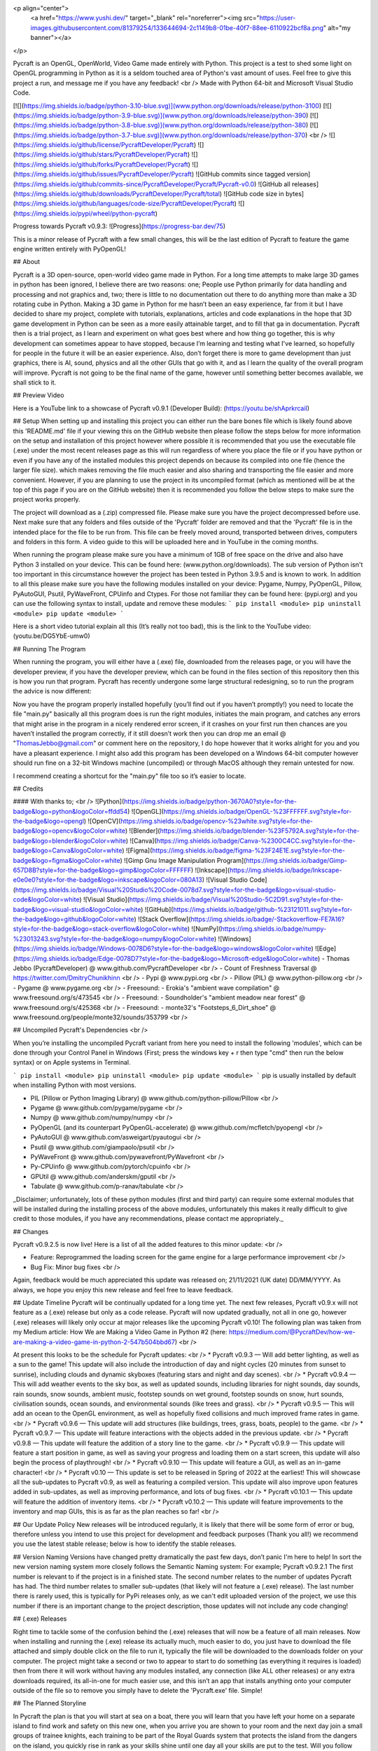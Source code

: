 <p align="center">
  <a href="https://www.yushi.dev/" target="_blank" rel="noreferrer"><img src="https://user-images.githubusercontent.com/81379254/133644694-2c1149b8-01be-40f7-88ee-6110922bcf8a.png" alt="my banner"></a>
</p>

Pycraft is an OpenGL, OpenWorld, Video Game made entirely with Python. This project is a test to shed some light on OpenGL programming in Python as it is a seldom touched area of Python's vast amount of uses. Feel free to give this project a run, and message me if you have any feedback! <br />
Made with Python 64-bit and Microsoft Visual Studio Code.

[![](https://img.shields.io/badge/python-3.10-blue.svg)](www.python.org/downloads/release/python-3100) [![](https://img.shields.io/badge/python-3.9-blue.svg)](www.python.org/downloads/release/python-390) [![](https://img.shields.io/badge/python-3.8-blue.svg)](www.python.org/downloads/release/python-380) [![](https://img.shields.io/badge/python-3.7-blue.svg)](www.python.org/downloads/release/python-370) <br />
![](https://img.shields.io/github/license/PycraftDeveloper/Pycraft) ![](https://img.shields.io/github/stars/PycraftDeveloper/Pycraft) ![](https://img.shields.io/github/forks/PycraftDeveloper/Pycraft) ![](https://img.shields.io/github/issues/PycraftDeveloper/Pycraft) ![GitHub commits since tagged version](https://img.shields.io/github/commits-since/PycraftDeveloper/Pycraft/Pycraft-v0.0) ![GitHub all releases](https://img.shields.io/github/downloads/PycraftDeveloper/Pycraft/total) ![GitHub code size in bytes](https://img.shields.io/github/languages/code-size/PycraftDeveloper/Pycraft) ![](https://img.shields.io/pypi/wheel/python-pycraft)

Progress towards Pycraft v0.9.3: ![Progress](https://progress-bar.dev/75)

This is a minor release of Pycraft with a few small changes, this will be the last edition of Pycraft to feature the game engine written entirely with PyOpenGL!

## About

Pycraft is a 3D open-source, open-world video game made in Python. For a long time attempts to make large 3D games in python has been ignored, I believe there are two reasons: one; People use Python primarily for data handling and processing and not graphics and, two; there is little to no documentation out there to do anything more than make a 3D rotating cube in Python. Making a 3D game in Python for me hasn’t been an easy experience, far from it but I have decided to share my project, complete with tutorials, explanations, articles and code explanations in the hope that 3D game development in Python can be seen as a more easily attainable target, and to fill that ga in documentation. Pycraft then is a trial project, as I learn and experiment on what goes best where and how thing go together, this is why development can sometimes appear to have stopped, because I’m learning and testing what I've learned, so hopefully for people in the future it will be an easier experience. Also, don’t forget there is more to game development than just graphics, there is AI, sound, physics and all the other GUIs that go with it, and as I learn the quality of the overall program will improve. Pycraft is not going to be the final name of the game, however until something better becomes available, we shall stick to it.

## Preview Video

Here is a YouTube link to a showcase of Pycraft v0.9.1 (Developer Build): (https://youtu.be/shAprkrcaiI)

## Setup
When setting up and installing this project you can either run the bare bones file which is likely found above this 'README.md' file if your viewing this on the GitHub website then please follow the steps below for more information on the setup and installation of this project however where possible it is recommended that you use the executable file (.exe) under the most recent releases page as this will run regardless of where you place the file or if you have python or even if you have any of the installed modules this project depends on because its compiled into one file (hence the larger file size). which makes removing the file much easier and also sharing and transporting the file easier and more convenient. However, if you are planning to use the project in its uncompiled format (which as mentioned will be at the top of this page if you are on the GitHub website) then it is recommended you follow the below steps to make sure the project works properly.

The project will download as a (.zip) compressed file. Please make sure you have the project decompressed before use. Next make sure that any folders and files outside of the 'Pycraft' folder are removed and that the 'Pycraft' file is in the intended place for the file to be run from. This file can be freely moved around, transported between drives, computers and folders in this form. A video guide to this will be uploaded here and in YouTube in the coming months.

When running the program please make sure you have a minimum of 1GB of free space on the drive and also have Python 3 installed on your device. This can be found here: (www.python.org/downloads). The sub version of Python isn't too important in this circumstance however the project has been tested in Python 3.9.5 and is known to work. In addition to all this please make sure you have the following modules installed on your device:
Pygame, Numpy, PyOpenGL, Pillow, PyAutoGUI, Psutil, PyWaveFront, CPUinfo and Ctypes. 
For those not familiar they can be found here: (pypi.org) and you can use the following syntax to install, update and remove these modules:
```
pip install <module>
pip uninstall <module>
pip update <module>
```

Here is a short video tutorial explain all this (It’s really not too bad), this is the link to the YouTube video: (youtu.be/DG5YbE-umw0)

## Running The Program

When running the program, you will either have a (.exe) file, downloaded from the releases page, or you will have the developer preview, if you have the developer preview, which can be found in the files section of this repository then this is how you run that program. Pycraft has recently undergone some large structural redesigning, so to run the program the advice is now different:

Now you have the program properly installed hopefully (you’ll find out if you haven’t promptly!) you need to locate the file "main.py" basically all this program does is run the right modules, initiates the main program, and catches any errors that might arise in the program in a nicely rendered error screen, if it crashes on your first run then chances are you haven’t installed the program correctly, if it still doesn’t work then you can drop me an email @ "ThomasJebbo@gmail.com" or comment here on the repository, I do hope however that it works alright for you and you have a pleasant experience. I might also add this program has been developed on a Windows 64-bit computer however should run fine on a 32-bit Windows machine (uncompiled) or through MacOS although they remain untested for now. 

I recommend creating a shortcut for the "main.py" file too so it’s easier to locate.

## Credits

#### With thanks to; <br />
![Python](https://img.shields.io/badge/python-3670A0?style=for-the-badge&logo=python&logoColor=ffdd54) ![OpenGL](https://img.shields.io/badge/OpenGL-%23FFFFFF.svg?style=for-the-badge&logo=opengl) ![OpenCV](https://img.shields.io/badge/opencv-%23white.svg?style=for-the-badge&logo=opencv&logoColor=white) ![Blender](https://img.shields.io/badge/blender-%23F5792A.svg?style=for-the-badge&logo=blender&logoColor=white) ![Canva](https://img.shields.io/badge/Canva-%2300C4CC.svg?style=for-the-badge&logo=Canva&logoColor=white) ![Figma](https://img.shields.io/badge/figma-%23F24E1E.svg?style=for-the-badge&logo=figma&logoColor=white) ![Gimp Gnu Image Manipulation Program](https://img.shields.io/badge/Gimp-657D8B?style=for-the-badge&logo=gimp&logoColor=FFFFFF) ![Inkscape](https://img.shields.io/badge/Inkscape-e0e0e0?style=for-the-badge&logo=inkscape&logoColor=080A13) ![Visual Studio Code](https://img.shields.io/badge/Visual%20Studio%20Code-0078d7.svg?style=for-the-badge&logo=visual-studio-code&logoColor=white) ![Visual Studio](https://img.shields.io/badge/Visual%20Studio-5C2D91.svg?style=for-the-badge&logo=visual-studio&logoColor=white) 	![GitHub](https://img.shields.io/badge/github-%23121011.svg?style=for-the-badge&logo=github&logoColor=white) ![Stack Overflow](https://img.shields.io/badge/-Stackoverflow-FE7A16?style=for-the-badge&logo=stack-overflow&logoColor=white) ![NumPy](https://img.shields.io/badge/numpy-%23013243.svg?style=for-the-badge&logo=numpy&logoColor=white) 	![Windows](https://img.shields.io/badge/Windows-0078D6?style=for-the-badge&logo=windows&logoColor=white) ![Edge](https://img.shields.io/badge/Edge-0078D7?style=for-the-badge&logo=Microsoft-edge&logoColor=white) 
- Thomas Jebbo (PycraftDeveloper) @ www.github.com/PycraftDeveloper <br />
- Count of Freshness Traversal @ https://twitter.com/DmitryChunikhinn <br />
- Pypi @ www.pypi.org <br />
- Pillow (PIL) @ www.python-pillow.org <br />
- Pygame @ www.pygame.org <br />
- Freesound: - Erokia's "ambient wave compilation" @ www.freesound.org/s/473545 <br />
- Freesound: - Soundholder's "ambient meadow near forest" @ www.freesound.org/s/425368 <br />
- Freesound: - monte32's "Footsteps_6_Dirt_shoe" @ www.freesound.org/people/monte32/sounds/353799 <br />

## Uncompiled Pycraft's Dependencies <br />

When you’re installing the uncompiled Pycraft variant from here you need to install the following 'modules', which can be done through your Control Panel in Windows (First; press the windows key + r then type "cmd" then run the below syntax) or on Apple systems in Terminal.

```
pip install <module>
pip uninstall <module>
pip update <module>
```
pip is usually installed by default when installing Python with most versions.

- PIL (Pillow or Python Imaging Library) @ www.github.com/python-pillow/Pillow <br />
- Pygame @ www.github.com/pygame/pygame <br />
- Numpy @ www.github.com/numpy/numpy <br />
- PyOpenGL (and its counterpart PyOpenGL-accelerate) @ www.github.com/mcfletch/pyopengl <br />
- PyAutoGUI @ www.github.com/asweigart/pyautogui <br />
- Psutil @ www.github.com/giampaolo/psutil <br />
- PyWaveFront @ www.github.com/pywavefront/PyWavefront <br />
- Py-CPUinfo @ www.github.com/pytorch/cpuinfo <br />
- GPUtil @ www.github.com/anderskm/gputil <br />
- Tabulate @ www.github.com/p-ranav/tabulate <br />

_Disclaimer; unfortunately, lots of these python modules (first and third party) can require some external modules that will be installed during the installing process of the above modules, unfortunately this makes it really difficult to give credit to those modules, if you have any recommendations, please contact me appropriately._

## Changes

Pycraft v0.9.2.5 is now live! Here is a list of all the added features to this minor update: <br />

* Feature: Reprogrammed the loading screen for the game engine for a large performance improvement <br />
* Bug Fix: Minor bug fixes <br />

Again, feedback would be much appreciated this update was released on; 21/11/2021 (UK date) DD/MM/YYYY. As always, we hope you enjoy this new release and feel free to leave feedback.

## Update Timeline
Pycraft will be continually updated for a long time yet. The next few releases, Pycraft v0.9.x will not feature as a (.exe) release but only as a code release. Pycraft will now updated gradually, not all in one go, however (.exe) releases will likely only occur at major releases like the upcoming Pycraft v0.10! The following plan was taken from my Medium article: How We are Making a Video Game in Python #2 (here: https://medium.com/@PycraftDev/how-we-are-making-a-video-game-in-python-2-547b504bbd67) <br />

At present this looks to be the schedule for Pycraft updates: <br />
* Pycraft v0.9.3 — Will add better lighting, as well as a sun to the game! This update will also include the introduction of day and night cycles (20 minutes from sunset to sunrise), including clouds and dynamic skyboxes (featuring stars and night and day scenes). <br />
* Pycraft v0.9.4 — This will add weather events to the sky box, as well as updated sounds, including libraries for night sounds, day sounds, rain sounds, snow sounds, ambient music, footstep sounds on wet ground, footstep sounds on snow, hurt sounds, civilisation sounds, ocean sounds, and environmental sounds (like trees and grass). <br />
* Pycraft v0.9.5 — This will add an ocean to the OpenGL environment, as well as hopefully fixed collisions and much improved frame rates in game. <br />
* Pycraft v0.9.6 — This update will add structures (like buildings, trees, grass, boats, people) to the game. <br />
* Pycraft v0.9.7 — This update will feature interactions with the objects added in the previous update. <br />
* Pycraft v0.9.8 — This update will feature the addition of a story line to the game. <br />
* Pycraft v0.9.9 — This update will feature a start position in game, as well as saving your progress and loading them on a start screen, this update will also begin the process of playthrough! <br />
* Pycraft v0.9.10 — This update will feature a GUI, as well as an in-game character! <br />
* Pycraft v0.10 — This update is set to be released in Spring of 2022 at the earliest! This will showcase all the sub-updates to Pycraft v0.9, as well as featuring a compiled version. This update will also improve upon features added in sub-updates, as well as improving performance, and lots of bug fixes. <br />
* Pycraft v0.10.1 — This update will feature the addition of inventory items. <br />
* Pycraft v0.10.2 — This update will feature improvements to the inventory and map GUIs, this is as far as the plan reaches so far! <br />

## Our Update Policy
New releases will be introduced regularly, it is likely that there will be some form of error or bug, therefore unless you intend to use this project for development and feedback purposes (Thank you all!) we recommend you use the latest stable release; below is how to identify the stable releases.

## Version Naming
Versions have changed pretty dramatically the past few days, don’t panic I'm here to help! In sort the new version naming system more closely follows the Semantic Naming system:
For example; Pycraft v0.9.2.1 The first number is relevant to if the project is in a finished state. The second number relates to the number of updates Pycraft has had. The third number relates to smaller sub-updates (that likely will not feature a (.exe) release). The last number there is rarely used, this is typically for PyPi releases only, as we can't edit uploaded version of the project, we use this number if there is an important change to the project description, those updates will not include any code changing!

## (.exe) Releases

Right time to tackle some of the confusion behind the (.exe) releases that will now be a feature of all main releases. Now when installing and running the (.exe) release its actually much, much easier to do, you just have to download the file attached and simply double click on the file to run it, typically the file will be downloaded to the downloads folder on your computer. The project might take a second or two to appear to start to do something (as everything it requires is loaded) then from there it will work without having any modules installed, any connection (like ALL other releases) or any extra downloads required, its all-in-one for much easier use, and this isn’t an app that installs anything onto your computer outside of the file so to remove you simply have to delete the 'Pycraft.exe' file. Simple!

## The Planned Storyline

In Pycraft the plan is that you will start at sea on a boat, there you will learn that you have left your home on a separate island to find work and safety on this new one, when you arrive you are shown to your room and the next day join a small groups of trainee knights, each training to be part of the Royal Guards system that protects the island from the dangers on the island, you quickly rise in rank as your skills shine until one day all your skills are put to the test. Will you follow through? Well, you don't know yet, I've got to make the game first!

## Other Sources

I have started writing an article on medium which is released at the start of every month, this compliments the weekly updates that are posted on my twitter profile, it would be greatly appreciated if you wanted to check it out here at this link: (link.medium.com/Mhqd8qIAhjb). And recommendations and feedback are, as always, greatly appreciated, a lot of time and work goes into making this happen!

## Final Notices

Thank you greatly for supporting this project simply by running it, I am sorry in advance for any spelling mistakes. The programs will be updated frequently and I shall do my best to keep this up to date too. I also want to add that you are welcome to view and change the program and share it with your friends however please may I have some credit, just a name would do and if you find any bugs or errors, please feel free to comment in the comments section any feedback so I can improve my program, it will all be much appreciated and give as much detail as you wish to give out. BY INSTALLING THIS PROJECT ONTO YOUR COMPUTER AND RUNNING IT I; Tom Jebbo DOES NOT TAKE ANY RESPONSIBILITY FOR ANY DAMAGES THIS MAY CAUSE HOWEVER UNLIKELY, AND YOU AGREE TO HAVE EXTERNAL MODULES INSTALLED ONTO YOUR COMPUTER (WHEN NOT CHOOSING THE RECOMMENDED EXECUTABLE VERSION) ALSO, OF WHICH I HAVE NO CONTROL OVER, PLEASE USE THIS PROGRAM RESPONSIBLY AND DO NOT USE IT TO CAUSE HARM. YOU MUST ALSO HAVE PERMISSION FROM THE DEVICES MANAGER OR ADMINISTRATOR TO INSTALL AND USE COMMAND PROMPT OR TERMINAL. NO DATA THIS PROGRAM COLLECTS IS STORED ANYWHERE BUT, ON YOUR DEVICE, AND AT ANY POINT NO CONNECTION TO A NETWORK IS REQUIRED. THIS PROGRAM DOES NOT SEND ANY DATA TO THE DEVELOPER OR ANYONE ELSE ABOUT THIS PROGRAM. Thank you.
